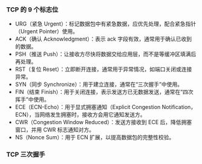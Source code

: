 *** TCP 的 9 个标志位
- URG（紧急 Urgent）：标记数据包中有紧急数据，应优先处理，配合紧急指针（Urgent Pointer）使用。
- ACK（确认 Acknowledgment）：表示 ack 字段有效，通常用于确认已收到的数据。
- PSH（推送 Push）：让接收方尽快将数据交给应用层，而不是等缓冲区填满后再处理。
- RST（复位 Reset）：立即断开连接，通常用于异常情况，如端口关闭或连接异常。
- SYN（同步 Synchronize）：用于建立连接，通常在“三次握手”中使用。
- FIN（结束 Finish）：用于关闭连接，表示发送方已无数据发送，通常在“四次挥手”中使用。
- ECE（ECN-Echo）：用于显式拥塞通知（Explicit Congestion Notification，ECN），当网络发生拥塞时，接收方会用它通知发送方。
- CWR（Congestion Window Reduced）：发送方接收到 ECE 后，降低拥塞窗口，并用 CWR 标志通知对方。
- NS（Nonce Sum）：用于 ECN 扩展，以提高数据包的完整性校验。

*** TCP 三次握手
[[file:res/1738574671.png]]
